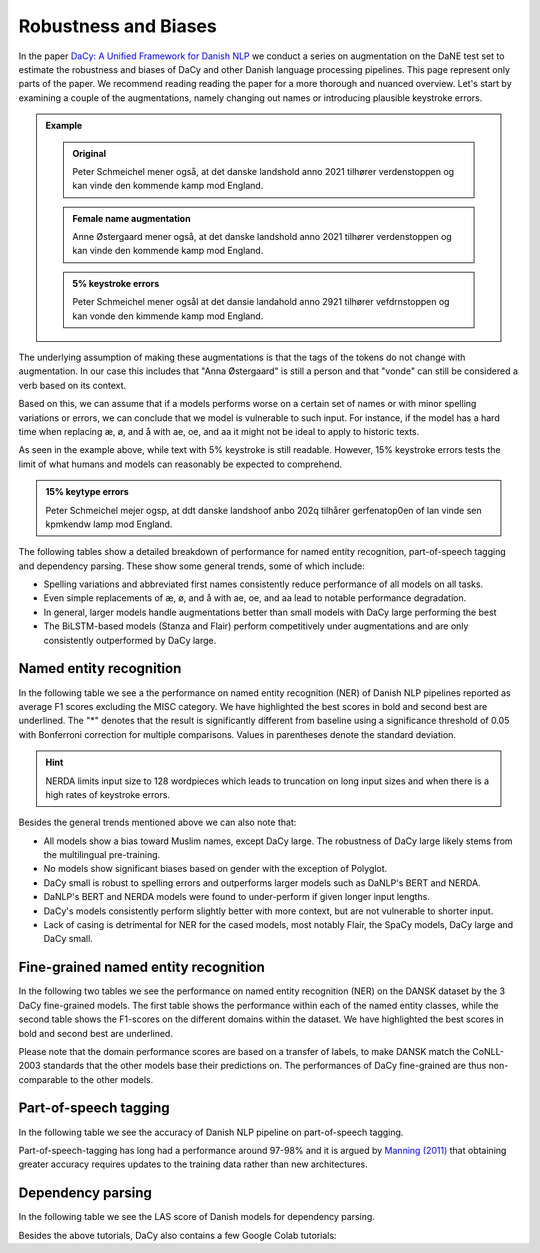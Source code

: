 Robustness and Biases
=========================================

In the paper `DaCy: A Unified Framework for Danish NLP <https://github.com/centre-for-humanities-computing/DaCy/blob/main/papers/DaCy-A-Unified-Framework-for-Danish-NLP/readme.md>`__
we conduct a series on augmentation on the DaNE test set to estimate the robustness and biases of DaCy and other
Danish language processing pipelines. This page represent only parts of the paper. We recommend reading reading the paper for a more thorough and nuanced overview.
Let's start by examining a couple of the augmentations, namely changing out names or introducing plausible keystroke errors.


.. admonition:: Example

   .. admonition:: Original
      :class: note

      Peter Schmeichel mener også, at det danske landshold anno 2021 tilhører verdenstoppen og kan vinde den kommende kamp mod England.


   .. admonition:: Female name augmentation
      :class: important

      Anne Østergaard mener også, at det danske landshold anno 2021 tilhører verdenstoppen og kan vinde den kommende kamp mod England.

   .. admonition:: 5% keystroke errors
      :class: important

      Peter Schmeichel mener ogsål at det dansie landahold anno 2921 tilhører vefdrnstoppen og kan vonde den kimmende kamp mod England.
      

The underlying assumption of making these augmentations is that the tags of the tokens do not change with augmentation.
In our case this includes that "Anna Østergaard" is still a person and that "vonde" can still be considered a verb based on its context.

Based on this, we can assume that if a models performs worse on a certain set of names or with minor spelling variations or errors, we can conclude that we model is vulnerable to such input. 
For instance, if the model has a hard time when replacing æ, ø, and å with ae, oe, and aa it might not be ideal to apply to historic texts.  

As seen in the example above, while text with 5% keystroke is still readable. However, 15% keystroke errors tests the limit of
what humans and models can reasonably be expected to comprehend.

.. admonition:: 15% keytype errors
   :class: important

   Peter Schmeichel mejer ogsp, at ddt danske landshoof anbo 202q tilhårer gerfenatop0en of lan vinde sen kpmkendw lamp mod England.


The following tables show a detailed breakdown of performance for named entity recognition, part-of-speech tagging and dependency parsing.
These show some general trends, some of which include:

* Spelling variations and abbreviated first names consistently reduce performance of all models on all tasks.

* Even simple replacements of æ, ø, and å with ae, oe, and aa lead to notable performance degradation.

* In general, larger models handle augmentations better than small models with DaCy large performing the best

* The BiLSTM-based models (Stanza and Flair) perform competitively under augmentations and are only consistently outperformed by DaCy large.


Named entity recognition
^^^^^^^^^^^^^^^^^^^^^^^^^^^^^^

In the following table we see a the performance on named entity recognition (NER) of Danish NLP pipelines
reported as average F1 scores excluding the MISC category. We have highlighted the best scores in
bold and second best are underlined. The "*" denotes that the result is significantly different 
from baseline using a significance threshold of 0.05 with Bonferroni correction for multiple comparisons.
Values in parentheses denote the standard deviation. 

.. image:: _static/ner_robustness.png
  :width: 1000
  :alt: NER performance of Danish NLP pipelines


.. hint::
   
   NERDA limits input size to 128 wordpieces which leads to truncation on long input sizes and when there is a high rates of keystroke errors.


Besides the general trends mentioned above we can also note that:

* All models show a bias toward Muslim names, except DaCy large. The robustness of DaCy large likely stems from the multilingual pre-training. 

* No models show significant biases based on gender with the exception of Polyglot.

* DaCy small is robust to spelling errors and outperforms larger models such as DaNLP's BERT and NERDA.

* DaNLP's BERT and NERDA models were found to under-perform if given longer input lengths.

* DaCy's models consistently perform slightly better with more context, but are not vulnerable to shorter input.

* Lack of casing is detrimental for NER for the cased models, most notably Flair, the SpaCy models, DaCy large and DaCy small. 

Fine-grained named entity recognition
^^^^^^^^^^^^^^^^^^^^^^^^^^^^^^

In the following two tables we see the performance on named entity recognition (NER) on the DANSK dataset 
by the 3 DaCy fine-grained models. The first table shows the performance within each of the named entity classes,
while the second table shows the F1-scores on the different domains within the dataset.
We have highlighted the best scores in bold and second best are underlined.

.. image:: _static/ner_fine_grained_domain_perf.png
  :width: 1000
  :alt: NER performance of DaCy fine-grained on the domains of the DANSK dataset

Please note that the domain performance scores are based on a transfer of labels, 
to make DANSK match the CoNLL-2003 standards that the other models base their predictions on.
The performances of DaCy fine-grained are thus non-comparable to the other models.

.. image:: _static/ner_tags_fine_grained_perf.png
  :width: 1000
  :alt: NER performance of DaCy fine-grained on the individual named entities of the DANSK dataset
  

Part-of-speech tagging
^^^^^^^^^^^^^^^^^^^^^^^^^^^^^^

In the following table we see the accuracy of Danish NLP pipeline on part-of-speech tagging.


.. image:: _static/pos_robustness.png
  :width: 1000
  :alt: POS performance of Danish NLP pipelines

.. .. raw:: html

..    <iframe src="_static/table_pos.html" height="655px" width="100%" frameBorder="0"></iframe>

.. .. raw:: html
..    :file: _static/table_pos.html

.. .. image:: ../img/pos_robustness.png
..   :width: 800
..   :alt: POS performance of Danish NLP pipelines


Part-of-speech-tagging has long had a performance around 97-98% and it is argued by `Manning (2011) <https://nlp.stanford.edu/pubs/CICLing2011-manning-tagging.pdf>`__ that obtaining greater accuracy requires updates to the training data rather than new architectures.

Dependency parsing
^^^^^^^^^^^^^^^^^^^^^^^^^^^^^^

In the following table we see the LAS score of Danish models for dependency parsing.

.. image:: _static/dep_robustness.png
  :width: 1000
  :alt: Dependency parsing performance of Danish NLP pipelines



Besides the above tutorials, DaCy also contains a few Google Colab tutorials:


.. |colab_fair| image:: https://colab.research.google.com/assets/colab-badge.svg
   :width: 100pt
   :target: https://colab.research.google.com/github/centre-for-humanities-computing/DaCy/blob/main/tutorials/dacy-robustness.ipynb



.. seealso:: 

   Want to do the analysis yourself? Well DaCy includes functions for evaluating the
   robustness of its own and others pipelines as well as a
   `guide <https://colab.research.google.com/github/centre-for-humanities-computing/DaCy/blob/main/docs/tutorials/robustness.ipynb>`__
   on how to use these.